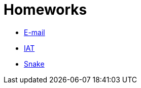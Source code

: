 ﻿
= Homeworks
:toc:
:imagesdir: ../../media

* xref:email.adoc[E-mail]
* xref:iat.adoc[IAT]
* xref:snake.adoc[Snake]
